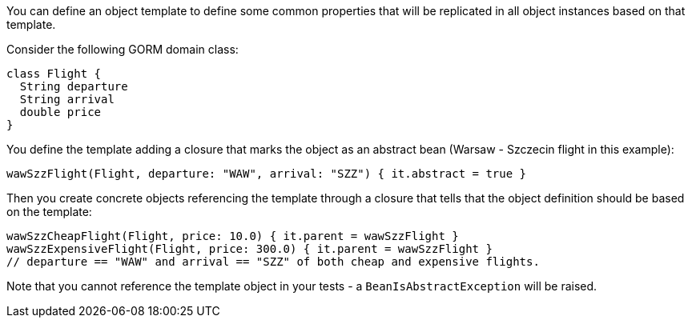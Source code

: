 You can define an object template to define some common properties that will be replicated in all object instances
based on that template.

Consider the following GORM domain class:
[,groovy]
----
class Flight {
  String departure
  String arrival
  double price
}
----

You define the template adding a closure that marks the object as an abstract bean (Warsaw - Szczecin flight in this
example):
[,groovy]
----
wawSzzFlight(Flight, departure: "WAW", arrival: "SZZ") { it.abstract = true }
----

Then you create concrete objects referencing the template through a closure that tells that the object definition
should be based on the template:
[,groovy]
----
wawSzzCheapFlight(Flight, price: 10.0) { it.parent = wawSzzFlight }
wawSzzExpensiveFlight(Flight, price: 300.0) { it.parent = wawSzzFlight }
// departure == "WAW" and arrival == "SZZ" of both cheap and expensive flights.
----

Note that you cannot reference the template object in your tests - a `BeanIsAbstractException` will be raised.